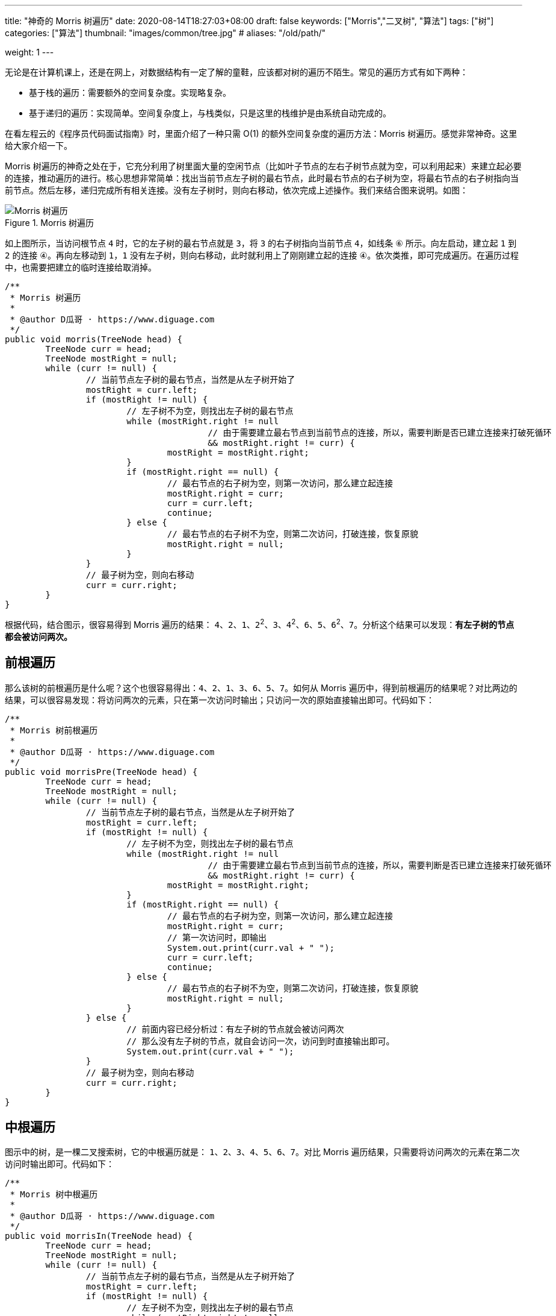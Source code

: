 ---
title: "神奇的 Morris 树遍历"
date: 2020-08-14T18:27:03+08:00
draft: false
keywords: ["Morris","二叉树", "算法"]
tags: ["树"]
categories: ["算法"]
thumbnail: "images/common/tree.jpg"
# aliases: "/old/path/"

weight: 1
---

无论是在计算机课上，还是在网上，对数据结构有一定了解的童鞋，应该都对树的遍历不陌生。常见的遍历方式有如下两种：

* 基于栈的遍历：需要额外的空间复杂度。实现略复杂。
* 基于递归的遍历：实现简单。空间复杂度上，与栈类似，只是这里的栈维护是由系统自动完成的。

在看左程云的《程序员代码面试指南》时，里面介绍了一种只需 O(1) 的额外空间复杂度的遍历方法：Morris 树遍历。感觉非常神奇。这里给大家介绍一下。

Morris 树遍历的神奇之处在于，它充分利用了树里面大量的空闲节点（比如叶子节点的左右子树节点就为空，可以利用起来）来建立起必要的连接，推动遍历的进行。核心思想非常简单：找出当前节点左子树的最右节点，此时最右节点的右子树为空，将最右节点的右子树指向当前节点。然后左移，递归完成所有相关连接。没有左子树时，则向右移动，依次完成上述操作。我们来结合图来说明。如图：

image::/images/data-structure/morris-tree-traversal.svg[title="Morris 树遍历",alt="Morris 树遍历",{image_attr}]

如上图所示，当访问根节点 `4` 时，它的左子树的最右节点就是 `3`，将 `3` 的右子树指向当前节点 `4`，如线条 `⑥` 所示。向左启动，建立起 `1` 到 `2` 的连接 `④`。再向左移动到 `1`，`1` 没有左子树，则向右移动，此时就利用上了刚刚建立起的连接 `④`。依次类推，即可完成遍历。在遍历过程中，也需要把建立的临时连接给取消掉。

[source%nowrap,java,{source_attr}]
----
/**
 * Morris 树遍历
 *
 * @author D瓜哥 · https://www.diguage.com
 */
public void morris(TreeNode head) {
	TreeNode curr = head;
	TreeNode mostRight = null;
	while (curr != null) {
		// 当前节点左子树的最右节点，当然是从左子树开始了
		mostRight = curr.left;
		if (mostRight != null) {
			// 左子树不为空，则找出左子树的最右节点
			while (mostRight.right != null
					// 由于需要建立最右节点到当前节点的连接，所以，需要判断是否已建立连接来打破死循环
					&& mostRight.right != curr) {
				mostRight = mostRight.right;
			}
			if (mostRight.right == null) {
				// 最右节点的右子树为空，则第一次访问，那么建立起连接
				mostRight.right = curr;
				curr = curr.left;
				continue;
			} else {
				// 最右节点的右子树不为空，则第二次访问，打破连接，恢复原貌
				mostRight.right = null;
			}
		}
		// 最子树为空，则向右移动
		curr = curr.right;
	}
}
----

根据代码，结合图示，很容易得到 Morris 遍历的结果： `4`、`2`、`1`、`2`^2^、`3`、`4`^2^、`6`、`5`、`6`^2^、`7`。分析这个结果可以发现：**有左子树的节点都会被访问两次。**

== 前根遍历

那么该树的前根遍历是什么呢？这个也很容易得出：`4`、`2`、`1`、`3`、`6`、`5`、`7`。如何从 Morris 遍历中，得到前根遍历的结果呢？对比两边的结果，可以很容易发现：将访问两次的元素，只在第一次访问时输出；只访问一次的原始直接输出即可。代码如下：

[source%nowrap,java,{source_attr}]
----
/**
 * Morris 树前根遍历
 *
 * @author D瓜哥 · https://www.diguage.com
 */
public void morrisPre(TreeNode head) {
	TreeNode curr = head;
	TreeNode mostRight = null;
	while (curr != null) {
		// 当前节点左子树的最右节点，当然是从左子树开始了
		mostRight = curr.left;
		if (mostRight != null) {
			// 左子树不为空，则找出左子树的最右节点
			while (mostRight.right != null
					// 由于需要建立最右节点到当前节点的连接，所以，需要判断是否已建立连接来打破死循环
					&& mostRight.right != curr) {
				mostRight = mostRight.right;
			}
			if (mostRight.right == null) {
				// 最右节点的右子树为空，则第一次访问，那么建立起连接
				mostRight.right = curr;
				// 第一次访问时，即输出
				System.out.print(curr.val + " ");
				curr = curr.left;
				continue;
			} else {
				// 最右节点的右子树不为空，则第二次访问，打破连接，恢复原貌
				mostRight.right = null;
			}
		} else {
			// 前面内容已经分析过：有左子树的节点就会被访问两次
			// 那么没有左子树的节点，就自会访问一次，访问到时直接输出即可。
			System.out.print(curr.val + " ");
		}
		// 最子树为空，则向右移动
		curr = curr.right;
	}
}
----

== 中根遍历

图示中的树，是一棵二叉搜索树，它的中根遍历就是： `1`、`2`、`3`、`4`、`5`、`6`、`7`。对比 Morris 遍历结果，只需要将访问两次的元素在第二次访问时输出即可。代码如下：

[source%nowrap,java,{source_attr}]
----
/**
 * Morris 树中根遍历
 *
 * @author D瓜哥 · https://www.diguage.com
 */
public void morrisIn(TreeNode head) {
	TreeNode curr = head;
	TreeNode mostRight = null;
	while (curr != null) {
		// 当前节点左子树的最右节点，当然是从左子树开始了
		mostRight = curr.left;
		if (mostRight != null) {
			// 左子树不为空，则找出左子树的最右节点
			while (mostRight.right != null
					// 由于需要建立最右节点到当前节点的连接，所以，需要判断是否已建立连接来打破死循环
					&& mostRight.right != curr) {
				mostRight = mostRight.right;
			}
			if (mostRight.right == null) {
				// 最右节点的右子树为空，则第一次访问，那么建立起连接
				mostRight.right = curr;
				curr = curr.left;
				continue; // 第一次访问时，循环在这里直接中断 // <1>
			} else {
				// 最右节点的右子树不为空，则第二次访问，打破连接，恢复原貌
				mostRight.right = null;
			}
		}
		// 由于上面的 continue 中断循环，执行到这里的节点只剩下两种情况了：
		// 要么是没有左子树，要么是有左子树的节点被第二次访问
		System.out.print(curr.val + " "); // <2>
		// 最子树为空，则向右移动
		curr = curr.right;
	}
}
----
<1> 第一次访问时，`continue` 将代码中断
<2> 能走到这里的，要么是没有左子树，要么是有左子树的节点被第二次访问

Morris 树中根遍历在 https://www.diguage.com/post/find-two-error-node-in-binary-search-tree/[题解：找到二叉搜索树中两个错误的节点^] 已经实际使用过了，感兴趣请移步。

另外，在 https://www.diguage.com/post/convert-bst-to-greater-tree/[题解：538.把二叉搜索树转换为累加树^] 中，利用镜像原理，使用 Morris 遍历，倒序做树的中根遍历，这在网上的很少见，感兴趣欢迎了解。

== 后根遍历

树的后根遍历是： `1`、`3`、`2`、`5`、`7`、`6`、`4`。相对于前根遍历和后根遍历，只需要做微调就可以完成。Morris 的后根遍历就要麻烦很多。具体如下：

. 对于只能访问一次的节点（即没有左子树的节点），直接跳过，不输出。
. 对于可以访问两次的任意节点（即有左子树的节点），在第二次访问时，逆序输出 `curr` 左子树的右边界。
. 遍历完成后，逆序输出整棵树的右边界。

直接上代码吧：

[source%nowrap,java,{source_attr}]
----
/**
 * Morris 树后根遍历
 *
 * @author D瓜哥 · https://www.diguage.com
 */
public void morrisPost(TreeNode head) {
	TreeNode curr = head;
	TreeNode mostRight = null;
	while (curr != null) {
		// 当前节点左子树的最右节点，当然是从左子树开始了
		mostRight = curr.left;
		if (mostRight != null) {
			// 左子树不为空，则找出左子树的最右节点
			while (mostRight.right != null
					// 由于需要建立最右节点到当前节点的连接，所以，需要判断是否已建立连接来打破死循环
					&& mostRight.right != curr) {
				mostRight = mostRight.right;
			}
			if (mostRight.right == null) {
				// 最右节点的右子树为空，则第一次访问，那么建立起连接
				mostRight.right = curr;
				curr = curr.left;
				continue;
			} else {
				// 最右节点的右子树不为空，则第二次访问，打破连接，恢复原貌
				mostRight.right = null;
				// 在第二次访问时，逆序输出 `curr` 左子树的右边界。
				printEdge(curr.left);
			}
		}
		// 最子树为空，则向右移动
		curr = curr.right;
	}
	// 遍历完成后，逆序输出整棵树的右边界。
	printEdge(head);
}

/**
 * 打印边界
 */
public void printEdge(TreeNode head) {
	// 将树的右边界当做一个链接，左反转操作
	TreeNode tail = reverseEdge(head);
	TreeNode curr = tail;
	while (curr != null) {
		System.out.print(curr.val + " ");
		curr = curr.right;
	}
	reverseEdge(tail); // 再次反转，恢复原貌
}

/**
 * 反转右子树
 */
public TreeNode reverseEdge(TreeNode head) {
	TreeNode pre = null;
	TreeNode next = null;
	while (head != null) {
		next = head.right;
		head.right = pre;
		pre = head;
		head = next;
	}
	return pre;
}
----

关于 Morris 树遍历，大家还有什么妙用？欢迎留言讨论。
